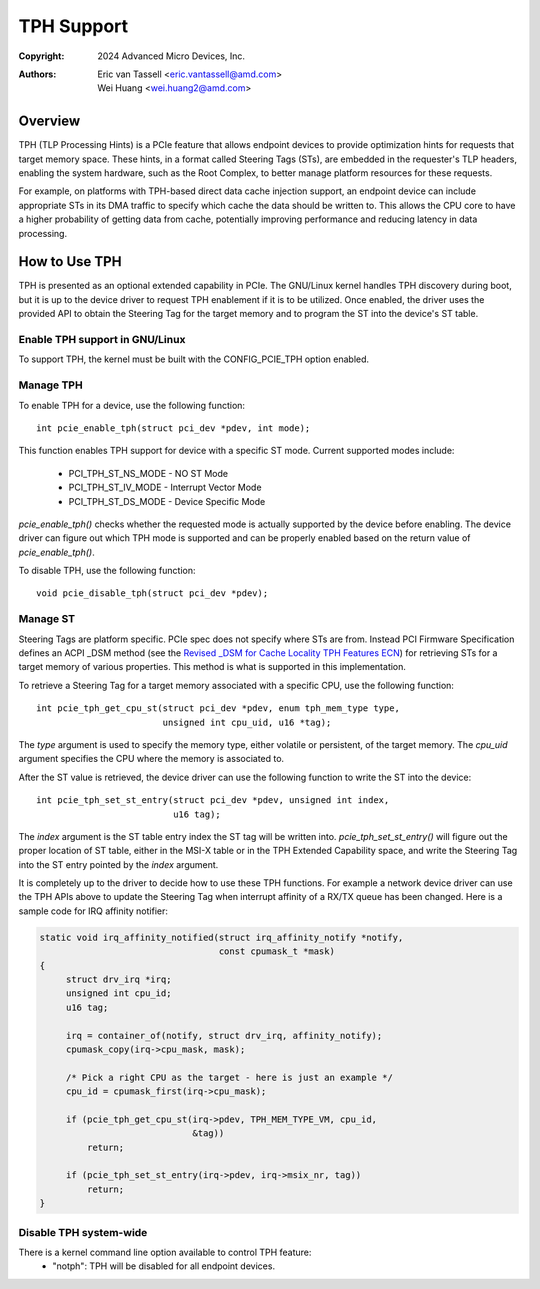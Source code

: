 .. SPDX-License-Identifier: GPL-2.0


===========
TPH Support
===========

:Copyright: 2024 Advanced Micro Devices, Inc.
:Authors: - Eric van Tassell <eric.vantassell@amd.com>
          - Wei Huang <wei.huang2@amd.com>


Overview
========

TPH (TLP Processing Hints) is a PCIe feature that allows endpoint devices
to provide optimization hints for requests that target memory space.
These hints, in a format called Steering Tags (STs), are embedded in the
requester's TLP headers, enabling the system hardware, such as the Root
Complex, to better manage platform resources for these requests.

For example, on platforms with TPH-based direct data cache injection
support, an endpoint device can include appropriate STs in its DMA
traffic to specify which cache the data should be written to. This allows
the CPU core to have a higher probability of getting data from cache,
potentially improving performance and reducing latency in data
processing.


How to Use TPH
==============

TPH is presented as an optional extended capability in PCIe. The GNU/Linux
kernel handles TPH discovery during boot, but it is up to the device
driver to request TPH enablement if it is to be utilized. Once enabled,
the driver uses the provided API to obtain the Steering Tag for the
target memory and to program the ST into the device's ST table.

Enable TPH support in GNU/Linux
---------------------------

To support TPH, the kernel must be built with the CONFIG_PCIE_TPH option
enabled.

Manage TPH
----------

To enable TPH for a device, use the following function::

  int pcie_enable_tph(struct pci_dev *pdev, int mode);

This function enables TPH support for device with a specific ST mode.
Current supported modes include:

  * PCI_TPH_ST_NS_MODE - NO ST Mode
  * PCI_TPH_ST_IV_MODE - Interrupt Vector Mode
  * PCI_TPH_ST_DS_MODE - Device Specific Mode

`pcie_enable_tph()` checks whether the requested mode is actually
supported by the device before enabling. The device driver can figure out
which TPH mode is supported and can be properly enabled based on the
return value of `pcie_enable_tph()`.

To disable TPH, use the following function::

  void pcie_disable_tph(struct pci_dev *pdev);

Manage ST
---------

Steering Tags are platform specific. PCIe spec does not specify where STs
are from. Instead PCI Firmware Specification defines an ACPI _DSM method
(see the `Revised _DSM for Cache Locality TPH Features ECN
<https://members.pcisig.com/wg/PCI-SIG/document/15470>`_) for retrieving
STs for a target memory of various properties. This method is what is
supported in this implementation.

To retrieve a Steering Tag for a target memory associated with a specific
CPU, use the following function::

  int pcie_tph_get_cpu_st(struct pci_dev *pdev, enum tph_mem_type type,
                          unsigned int cpu_uid, u16 *tag);

The `type` argument is used to specify the memory type, either volatile
or persistent, of the target memory. The `cpu_uid` argument specifies the
CPU where the memory is associated to.

After the ST value is retrieved, the device driver can use the following
function to write the ST into the device::

  int pcie_tph_set_st_entry(struct pci_dev *pdev, unsigned int index,
                            u16 tag);

The `index` argument is the ST table entry index the ST tag will be
written into. `pcie_tph_set_st_entry()` will figure out the proper
location of ST table, either in the MSI-X table or in the TPH Extended
Capability space, and write the Steering Tag into the ST entry pointed by
the `index` argument.

It is completely up to the driver to decide how to use these TPH
functions. For example a network device driver can use the TPH APIs above
to update the Steering Tag when interrupt affinity of a RX/TX queue has
been changed. Here is a sample code for IRQ affinity notifier:

.. code-block:: c

    static void irq_affinity_notified(struct irq_affinity_notify *notify,
                                      const cpumask_t *mask)
    {
         struct drv_irq *irq;
         unsigned int cpu_id;
         u16 tag;

         irq = container_of(notify, struct drv_irq, affinity_notify);
         cpumask_copy(irq->cpu_mask, mask);

         /* Pick a right CPU as the target - here is just an example */
         cpu_id = cpumask_first(irq->cpu_mask);

         if (pcie_tph_get_cpu_st(irq->pdev, TPH_MEM_TYPE_VM, cpu_id,
                                 &tag))
             return;

         if (pcie_tph_set_st_entry(irq->pdev, irq->msix_nr, tag))
             return;
    }

Disable TPH system-wide
-----------------------

There is a kernel command line option available to control TPH feature:
    * "notph": TPH will be disabled for all endpoint devices.
